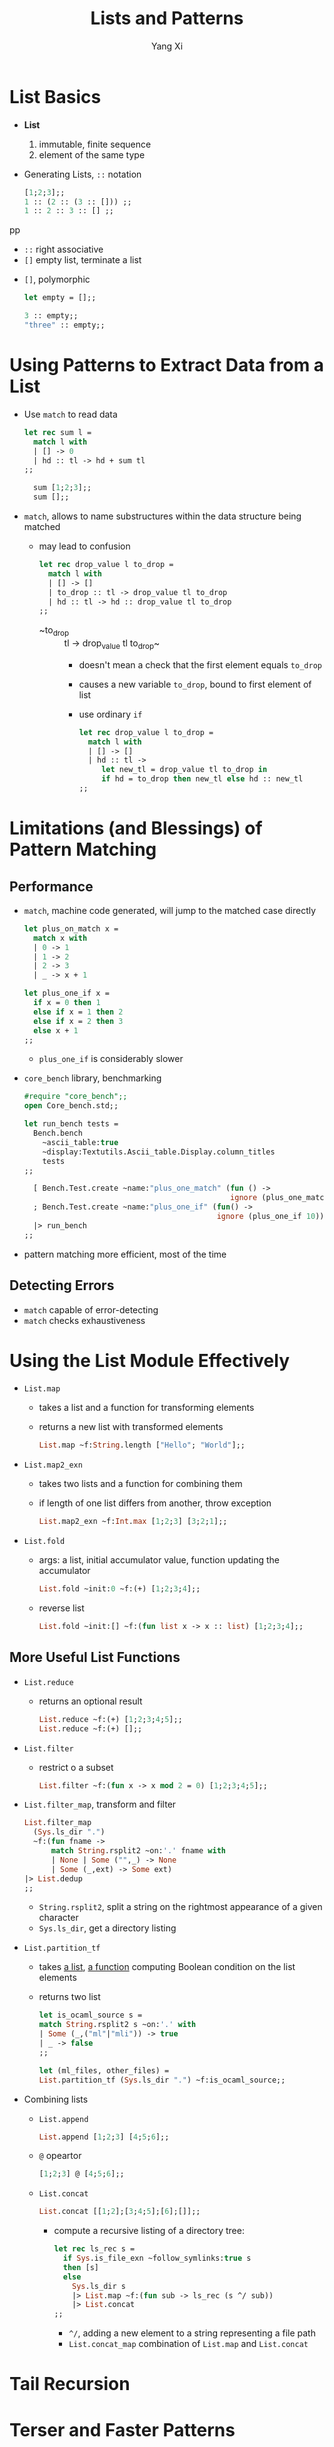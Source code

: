 #+TITLE: Lists and Patterns
#+AUTHOR: Yang Xi

* List Basics
  * *List*
    1. immutable, finite sequence
    2. element of the same type
  * Generating Lists, ~::~ notation
    #+BEGIN_SRC ocaml
      [1;2;3];;
      1 :: (2 :: (3 :: [])) ;;
      1 :: 2 :: 3 :: [] ;;
    #+END_SRCpp
    * ~::~ right associative
    * ~[]~ empty list, terminate a list
  * ~[]~, polymorphic
    #+BEGIN_SRC ocaml
      let empty = [];;

      3 :: empty;;
      "three" :: empty;;
    #+END_SRC

* Using Patterns to Extract Data from a List
  * Use ~match~ to read data
    #+BEGIN_SRC ocaml
      let rec sum l =
        match l with
        | [] -> 0
        | hd :: tl -> hd + sum tl
      ;;

        sum [1;2;3];;
        sum [];;
    #+END_SRC
  * ~match~, allows to name substructures within the data structure being matched
    * may lead to confusion
      #+BEGIN_SRC ocaml
        let rec drop_value l to_drop =
          match l with
          | [] -> []
          | to_drop :: tl -> drop_value tl to_drop
          | hd :: tl -> hd :: drop_value tl to_drop
        ;;
      #+END_SRC
      * ~to_drop :: tl -> drop_value tl to_drop~
        * doesn't mean a check that the first element equals ~to_drop~
        * causes a new variable ~to_drop~, bound to first element of list
        * use ordinary ~if~
          #+BEGIN_SRC ocaml
            let rec drop_value l to_drop =
              match l with
              | [] -> []
              | hd :: tl ->
                 let new_tl = drop_value tl to_drop in
                 if hd = to_drop then new_tl else hd :: new_tl
            ;;
          #+END_SRC

* Limitations (and Blessings) of Pattern Matching

** Performance
   * ~match~, machine code generated, will jump to the matched case directly
     #+BEGIN_SRC ocaml
       let plus_on_match x =
         match x with
         | 0 -> 1
         | 1 -> 2
         | 2 -> 3
         | _ -> x + 1

       let plus_one_if x =
         if x = 0 then 1
         else if x = 1 then 2
         else if x = 2 then 3
         else x + 1
       ;;
     #+END_SRC
     * ~plus_one_if~ is considerably slower
   * ~core_bench~ library, benchmarking
     #+BEGIN_SRC ocaml
       #require "core_bench";;
       open Core_bench.std;;

       let run_bench tests =
         Bench.bench
           ~ascii_table:true
           ~display:Textutils.Ascii_table.Display.column_titles
           tests
       ;;

         [ Bench.Test.create ~name:"plus_one_match" (fun () ->
                                                     ignore (plus_one_match 10))
         ; Bench.Test.create ~name:"plus_one_if" (fun() ->
                                                  ignore (plus_one_if 10)) ]
         |> run_bench
       ;;
     #+END_SRC
   * pattern matching more efficient, most of the time

** Detecting Errors
   * ~match~ capable of error-detecting
   * ~match~ checks exhaustiveness

* Using the List Module Effectively
  * ~List.map~
    * takes a list and a function for transforming elements
    * returns a new list with transformed elements
    #+BEGIN_SRC ocaml
      List.map ~f:String.length ["Hello"; "World"];;
    #+END_SRC
  * ~List.map2_exn~
    * takes two lists and a function for combining them
    * if length of one list differs from another, throw exception
    #+BEGIN_SRC ocaml
      List.map2_exn ~f:Int.max [1;2;3] [3;2;1];;
    #+END_SRC  
  * ~List.fold~
    * args: a list, initial accumulator value, function updating the accumulator
    #+BEGIN_SRC ocaml
      List.fold ~init:0 ~f:(+) [1;2;3;4];;
    #+END_SRC
    * reverse list
      #+BEGIN_SRC ocaml
        List.fold ~init:[] ~f:(fun list x -> x :: list) [1;2;3;4];;
      #+END_SRC

** More Useful List Functions
   * ~List.reduce~
     * returns an optional result
       #+BEGIN_SRC ocaml
         List.reduce ~f:(+) [1;2;3;4;5];;
         List.reduce ~f:(+) [];;
       #+END_SRC
   * ~List.filter~
     * restrict o a subset
       #+BEGIN_SRC ocaml
         List.filter ~f:(fun x -> x mod 2 = 0) [1;2;3;4;5];;
       #+END_SRC
   * ~List.filter_map~, transform and filter
     #+BEGIN_SRC ocaml
       List.filter_map
         (Sys.ls_dir ".")
         ~f:(fun fname ->
             match String.rsplit2 ~on:'.' fname with
             | None | Some ("",_) -> None
             | Some (_,ext) -> Some ext)
       |> List.dedup
       ;;
     #+END_SRC
     * ~String.rsplit2~, split a string on the rightmost appearance of a given character
     * ~Sys.ls_dir~, get a directory listing
   * ~List.partition_tf~
     * takes _a list_, _a function_ computing Boolean condition on the list elements
     * returns two list
     #+BEGIN_SRC ocaml
     let is_ocaml_source s =
     match String.rsplit2 s ~on:'.' with
     | Some (_,("ml"|"mli")) -> true
     | _ -> false
     ;;

     let (ml_files, other_files) =
     List.partition_tf (Sys.ls_dir ".") ~f:is_ocaml_source;;
     #+END_SRC
   * Combining lists  
     * ~List.append~
       #+BEGIN_SRC ocaml
         List.append [1;2;3] [4;5;6];;
       #+END_SRC
     * ~@~ opeartor
       #+BEGIN_SRC ocaml
         [1;2;3] @ [4;5;6];;
       #+END_SRC
     * ~List.concat~
       #+BEGIN_SRC ocaml
         List.concat [[1;2];[3;4;5];[6];[]];;
       #+END_SRC
       * compute a recursive listing of a directory tree:
         #+BEGIN_SRC ocaml
           let rec ls_rec s =
             if Sys.is_file_exn ~follow_symlinks:true s
             then [s]
             else
               Sys.ls_dir s
               |> List.map ~f:(fun sub -> ls_rec (s ^/ sub))
               |> List.concat
           ;;
         #+END_SRC
         * ~^/~, adding a new element to a string representing a file path
         * ~List.concat_map~ combination of ~List.map~ and ~List.concat~ 
    
* Tail Recursion

* Terser and Faster Patterns
